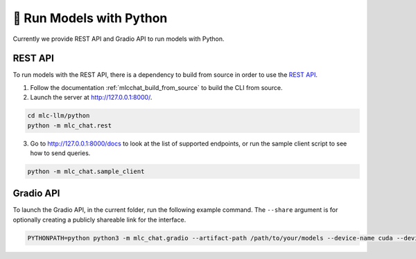 🚧 Run Models with Python
=========================

Currently we provide REST API and Gradio API to run models with Python.

REST API
--------

To run models with the REST API, there is a dependency to build from source in order to use the
`REST
API <https://www.ibm.com/topics/rest-apis#:~:text=the%20next%20step-,What%20is%20a%20REST%20API%3F,representational%20state%20transfer%20architectural%20style.>`__.

1. Follow the documentation :ref:`mlcchat_build_from_source` to build
   the CLI from source.
2. Launch the server at http://127.0.0.1:8000/.

.. code:: bash

    cd mlc-llm/python
    python -m mlc_chat.rest

3. Go to http://127.0.0.1:8000/docs to look at the list of supported
   endpoints, or run the sample client script to see how to send
   queries.

.. code:: bash
    
    python -m mlc_chat.sample_client

Gradio API
----------

To launch the Gradio API, in the current folder, run the following
example command. The ``--share`` argument is for optionally creating a
publicly shareable link for the interface.

.. code:: bash

   PYTHONPATH=python python3 -m mlc_chat.gradio --artifact-path /path/to/your/models --device-name cuda --device-id 0 --share
